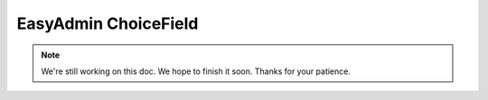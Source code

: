 EasyAdmin ChoiceField
=====================

.. note::

    We're still working on this doc. We hope to finish it soon.
    Thanks for your patience.
